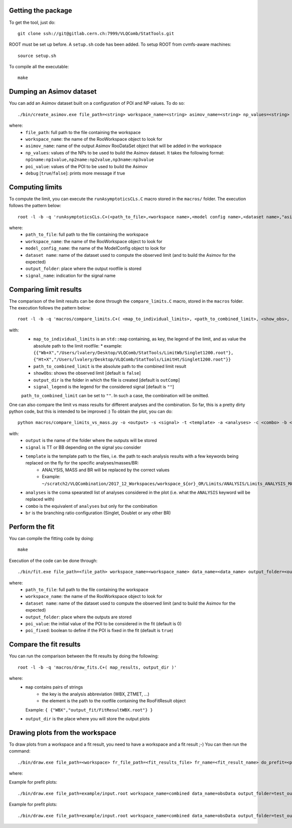 Getting the package
---------

To get the tool, just do::

  git clone ssh://git@gitlab.cern.ch:7999/VLQComb/StatTools.git

ROOT must be set up before. A ``setup.sh`` code has been added. To setup ROOT
from cvmfs-aware machines::

  source setup.sh

To compile all the executable::

  make


Dumping an Asimov dataset
---------

You can add an Asimov dataset built on a configuration of POI and NP values.
To do so::

  ./bin/create_asimov.exe file_path=<string> workspace_name=<string> asimov_name=<string> np_values=<string> poi_value=<double> debug=<bool>

where:
  * ``file_path``: full path to the file containing the workspace
  * ``workspace_name``: the name of the RooWorkspace object to look for
  * ``asimov_name``: name of the output Asimov RooDataSet object that will be added in the workspace
  * ``np_values``: values of the NPs to be used to build the Asimov dataset. It takes the following format: ``np1name:np1value,np2name:np2value,np3name:np3value``
  * ``poi_value``: values of the POI to be used to build the Asimov
  * ``debug`` [``true``/``false``]: prints more message if true


Computing limits
---------

To compute the limit, you can execute the ``runAsymptoticsCLs.C`` macro stored in
the ``macros/`` folder. The execution follows the pattern below::

  root -l -b -q 'runAsymptoticsCLs.C+(<path_to_file>,<workspace name>,<model config name>,<dataset name>,"asimovData_0",<output folder>,<signal name>,0.95)'

where:
  * ``path_to_file``: full path to the file containing the workspace
  * ``workspace_name``: the name of the RooWorkspace object to look for
  * ``model_config_name``: the name of the ModelConfig object to look for
  * ``dataset name``: name of the dataset used to compute the observed limit (and to build the Asimov for the expected)
  * ``output_folder``: place where the output rootfile is stored
  * ``signal_name``: indication for the signal name


Comparing limit results
---------

The comparison of the limit results can be done through the ``compare_limits.C``
macro, stored in the ``macros`` folder. The execution follows the pattern
below::

  root -l -b -q 'macros/compare_limits.C+( <map_to_individual_limits>, <path_to_combined_limit>, <show_obs>, <output_dir>, <legend>)'

with:
  * ``map_to_individual_limits`` is an ``std::map`` containing, as key, the legend of the limit, and as value the absolute path to the limit rootfile:
    * example: ``{{"Wb+X","/Users/lvalery/Desktop/VLQComb/StatTools/LimitWb/Singlet1200.root"}, {"Ht+X","/Users/lvalery/Desktop/VLQComb/StatTools/LimitHt/Singlet1200.root"}}``
  * ``path_to_combined_limit`` is the absolute path to the combined limit result
  * ``showObs``: shows the observed limit [default is ``false``]
  * ``output_dir`` is the folder in which the file is created [default is ``outComp``]
  * ``signal_legend`` is the legend for the considered signal [default is ``""``]


  ``path_to_combined_limit`` can be set to ``""``. In such a case, the combination
  will be omitted.


One can also compare the limit vs mass results for different analyses and the combination. 
So far, this is a pretty dirty python code, but this is intended to be improved :) To obtain
the plot, you can do::

  python macros/compare_limits_vs_mass.py -o <output> -s <signal> -t <template> -a <analyses> -c <combo> -b <br>

with:
   * ``output`` is the name of the folder where the outputs will be stored 
   * ``signal`` is TT or BB depending on the signal you consider
   * ``template`` is the template path to the files, i.e. the path to each analysis results with a few keywords being replaced on the fly for the specific analyses/masses/BR:
      * ANALYSIS, MASS and BR will be replaced by the correct values
      * Example: ``~/scratch2/VLQCombination/2017_12_Workspaces/workspace_${or}_OR/Limits/ANALYSIS/Limits_ANALYSIS_MASS_BR/signal.root``
   * ``analyses`` is the coma spearatedl list of analyses considered in the plot (i.e. what the ``ANALYSIS`` keyword will be replaced with)
   * ``combo`` is the equivalent of ``analyses`` but only for the combination
   * ``br`` is the branching ratio configuration (Singlet, Doublet or any other BR)


Perform the fit
---------

You can compile the fitting code by doing::

  make

Execution of the code can be done through::

  ./bin/fit.exe file_path=<file_path> workspace_name=<workspace_name> data_name=<data_name> output_folder=<output_folder> output_suffix=<output_suffix> poi_value=<poi_value> poi_fixed=<true/false>

where:
  * ``path_to_file``: full path to the file containing the workspace
  * ``workspace_name``: the name of the RooWorkspace object to look for
  * ``dataset name``: name of the dataset used to compute the observed limit (and to build the Asimov for the expected)
  * ``output_folder``: place where the outputs are stored
  * ``poi_value``: the initial value of the POI to be considered in the fit (default is 0)
  * ``poi_fixed``: boolean to define if the POI is fixed in the fit (default is ``true``)


Compare the fit results
---------

You can run the comparison between the fit results by doing the following::

  root -l -b -q 'macros/draw_fits.C+( map_results, output_dir )'

where:
  * ``map`` contains pairs of strings
     * the key is the analysis abbreviation (WBX, ZTMET, ...)
     * the element is the path to the rootfile containing the RooFitResult object
    Example: ``{ {"WBX","output_fit/FitResultWBX.root"} }``
  * ``output_dir`` is the place where you will store the output plots

Drawing plots from the workspace
---------

To draw plots from a workspace and a fit result, you need to have a workspace and a fit result ;-) 
You can then run the command::

  ./bin/draw.exe file_path=<workspace> fr_file_path=<fit_results_file> fr_name=<fit_result_name> do_prefit=<pre> do_postfit=<post>

where: 

Example for prefit plots::

  ./bin/draw.exe file_path=example/input.root workspace_name=combined data_name=obsData output_folder=test_output/ do_prefit=true region_file=example/region_config.txt sample_file=example/sample_config.txt


Example for prefit plots::

  ./bin/draw.exe file_path=example/input.root workspace_name=combined data_name=obsData output_folder=test_output/ do_postfit=true fr_file_path=example/fit_results/FitResult.root fr_name=nll_simPdf_obsData_with_constr region_file=example/region_config.txt sample_file=example/sample_config.txt



















